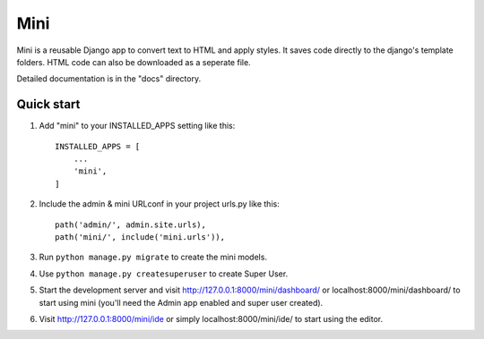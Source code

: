 .. README.rst
Mini
=====

Mini is a reusable Django app to convert text to HTML and apply styles. It saves code directly to the django's template folders. HTML code can also be downloaded as a seperate file.

Detailed documentation is in the "docs" directory.

Quick start
-----------

1. Add "mini" to your INSTALLED_APPS setting like this::

    INSTALLED_APPS = [
        ...
        'mini',
    ]

2. Include the admin & mini URLconf in your project urls.py like this::

    path('admin/', admin.site.urls),
    path('mini/', include('mini.urls')),

3. Run ``python manage.py migrate`` to create the mini models.

4. Use ``python manage.py createsuperuser`` to create Super User.

5. Start the development server and visit http://127.0.0.1:8000/mini/dashboard/ or localhost:8000/mini/dashboard/ to start using mini (you'll need the Admin app enabled and super user created).

6. Visit http://127.0.0.1:8000/mini/ide or simply localhost:8000/mini/ide/ to start using the editor.